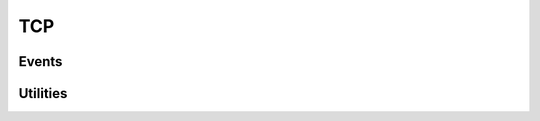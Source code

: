 .. This Source Code Form is subject to the terms of the Mozilla Public
.. License, v. 2.0. If a copy of the MPL was not distributed with this
.. file, You can obtain one at http://mozilla.org/MPL/2.0/.

.. highlightlang:: lua

TCP
===

.. haka:module:: tcp

.. haka:class:: TcpDissector
    :module:
    :objtype: dissector

    :Name: ``'tcp'``
    :Extend: :haka:class:`PacketDissector` |nbsp|

    Dissector data for a TCP packet. This dissector is state-less. It will only parse the
    packet headers.

    .. haka:function:: create(ip) -> tcp

        :param ip: IPv4 packet.
        :paramtype ip: :haka:class:`Ipv4Dissector`
        :return tcp: Created packet.
        :rtype tcp: :haka:class:`TcpDissector`
    
        Create a new TCP packet on top of the given IP packet.

    .. haka:attribute:: TcpDissector:srcport
                        TcpDissector:dstport
                        TcpDissector:seq
                        TcpDissector:ack_seq
                        TcpDissector:res
                        TcpDissector:hdr_len
                        TcpDissector:window_size
                        TcpDissector:checksum
                        TcpDissector:urgent_pointer

        :type: number
        
        TCP fields.

    .. haka:attribute:: TcpDissector:flags.fin
                        TcpDissector:flags.syn
                        TcpDissector:flags.rst
                        TcpDissector:flags.psh
                        TcpDissector:flags.ack
                        TcpDissector:flags.urg
                        TcpDissector:flags.ecn
                        TcpDissector:flags.cwr

        :type: boolean
        
        Individual TCP flags.

    .. haka:attribute:: TcpDissector:flags.all

        :type: number
        
        Raw flags value.

    .. haka:attribute:: payload

        :type: :haka:class:`vbuffer` |nbsp|
        
        Payload of the packet.

    .. haka:attribute:: TcpDissector:ip
        :readonly:
        
        :type: :haka:class:`Ipv4Dissector` |nbsp|

        IPv4 packet.

    .. haka:method:: TcpDissector:verify_checksum()

        Verify if the checksum is correct.

    .. haka:method:: TcpDissector:compute_checksum()

        Recompute the checksum and set the resulting value in the packet.

    .. haka:method:: TcpDissector:drop()

        Drop the TCP packet.
     
    .. haka:method:: TcpDissector:send()

        Send the packet.
        
    .. haka:method:: TcpDissector:inject()

        Inject the packet.

Events
------

.. haka:function:: tcp.events.receive_packet(pkt)
    :module:
    :objtype: event
    
    :param pkt: TCP packet.
    :paramtype pkt: :haka:class:`TcpDissector`
    
    Event that is triggered whenever a new packet is received.

.. haka:function:: tcp.events.send_packet(pkt)
    :module:
    :objtype: event
    
    :param pkt: TCP packet.
    :paramtype pkt: :haka:class:`TcpDissector`
    
    Event that is triggered just before sending a packet on the network.


Utilities
---------

.. haka:class:: tcp_stream
    :module:
    
    TCP stream helper object.

    .. haka:function:: tcp_stream() -> stream
    
        :return stream: New TCP stream.
        :rtype stream: :haka:class:`tcp_stream`
    
        Create a new TCP stream.

    .. haka:method:: tcp_stream:init(seq)
    
        :param seq: Initial sequence number for this stream.
        :paramtype seq: number

        Initialize the initial sequence number of the stream.

    .. haka:method:: tcp_stream:push(tcp)
    
        :param tcp: TCP packet.
        :paramtype tcp: :haka:class:`TcpDissector`

        Push a tcp packet into the stream.

    .. haka:method:: tcp_stream:pop() -> tcp
    
        :return tcp: TCP packet.
        :rtype tcp: :haka:class:`TcpDissector`

        Pop a tcp packet out of the stream.

    .. haka:method:: tcp_stream:seq(tcp)
    
        :param tcp: TCP packet.
        :paramtype tcp: :haka:class:`TcpDissector`

        Update the sequence number of a tcp packet.

    .. haka:method:: tcp_stream:ack(tcp)
    
        :param tcp: TCP packet.
        :paramtype tcp: :haka:class:`TcpDissector`

        Update the ack number of a packet.

    .. haka:method:: tcp_stream:clear()

        Clear the stream and drop all remaining packet.
        
    .. haka:attribute:: tcp_stream:stream
    
        :type: :haka:class:`vbuffer_stream`
        
        Associated raw stream.
        
    .. haka:attribute:: tcp_stream:lastseq
        :readonly:
        
        :type: number
        
        Last received sequence number.
